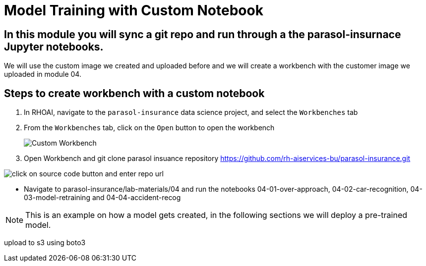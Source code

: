 # Model Training with Custom Notebook

## In this module you will sync a git repo and run through a the parasol-insurnace Jupyter notebooks. 

We will use the custom image we created and uploaded before and we will create a workbench with the customer image we uploaded in module 04.  

## Steps to create workbench with a custom notebook

. In RHOAI, navigate to the `parasol-insurance` data science project, and select the `Workbenches` tab

. From the `Workbenches` tab, click on the `Open` button to open the workbench

+
image::images/31_custom_notebook/01_custom_workbench.png[Custom Workbench]

. Open Workbench and git clone parasol insuance repository https://github.com/rh-aiservices-bu/parasol-insurance.git

image::images/Git_Clone_Parasol_Insurance.png[click on source code button and enter repo url]

* Navigate to parasol-insurance/lab-materials/04 and run the notebooks 04-01-over-approach, 04-02-car-recognition, 04-03-model-retraining and 04-04-accident-recog

[NOTE]
====
This is an example on how a model gets created, in the following sections we will deploy a pre-trained model.
====

upload to s3 using boto3

